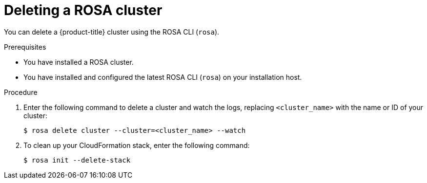 // Module included in the following assemblies:
//
// * rosa_getting_started/rosa-deleting-cluster.adoc
// * rosa_getting_started_sts/rosa-sts-deleting-cluster.adoc

ifeval::["{context}" == "rosa-sts-deleting-cluster"]
:sts:
endif::[]

:_content-type: PROCEDURE
[id="rosa-deleting-cluster_{context}"]
ifndef::sts[]
= Deleting a ROSA cluster
endif::sts[]
ifdef::sts[]
= Deleting a ROSA cluster and the cluster-specific IAM resources
endif::sts[]

ifndef::sts[]
You can delete a {product-title} cluster using the ROSA CLI (`rosa`).
endif::sts[]

ifdef::sts[]
You can delete a {product-title} (ROSA) with AWS Security Token Service (STS) cluster by using the ROSA CLI (`rosa`) or {cluster-manager-first}.

After deleting the cluster, you can clean up the cluster-specific Identity and Access Management (IAM) resources in your AWS account by using the ROSA CLI (`rosa`). The cluster-specific resources include the Operator roles and the OpenID Connect (OIDC) provider.

[IMPORTANT]
====
The cluster deletion must complete before you remove the IAM resources, because the resources are used in the cluster deletion and clean-up processes.
====

If add-ons are installed, the cluster deletion takes longer because add-ons are uninstalled before the cluster is deleted. The amount of time depends on the number and size of the add-ons.
endif::sts[]

.Prerequisites

* You have installed a ROSA cluster.
* You have installed and configured the latest ROSA CLI (`rosa`) on your installation host.

.Procedure

ifdef::sts[]
. Obtain the cluster ID, the Amazon Resource Names (ARNs) for the cluster-specific Operator roles and the endpoint URL for the OIDC provider:
+
[source,terminal]
----
$ rosa describe cluster --cluster=<cluster_name> <1>
----
<1> Replace `<cluster_name>` with the name of your cluster.
+
.Example output
[source,terminal]
----
Name:                       mycluster
ID:                         1s3v4x39lhs8sm49m90mi0822o34544a <1>
...
Operator IAM Roles: <2>
 - arn:aws:iam::<aws_account_id>:role/mycluster-x4q9-openshift-machine-api-aws-cloud-credentials
 - arn:aws:iam::<aws_account_id>:role/mycluster-x4q9-openshift-cloud-credential-operator-cloud-crede
 - arn:aws:iam::<aws_account_id>:role/mycluster-x4q9-openshift-image-registry-installer-cloud-creden
 - arn:aws:iam::<aws_account_id>:role/mycluster-x4q9-openshift-ingress-operator-cloud-credentials
 - arn:aws:iam::<aws_account_id>:role/mycluster-x4q9-openshift-cluster-csi-drivers-ebs-cloud-credent
 - arn:aws:iam::<aws_account_id>:role/mycluster-x4q9-openshift-cloud-network-config-controller-cloud
State:                      ready 
Private:                    No
Created:                    May 13 2022 11:26:15 UTC
Details Page:               https://console.redhat.com/openshift/details/s/296kyEFwzoy1CREQicFRdZybrc0
OIDC Endpoint URL:          https://rh-oidc.s3.us-east-1.amazonaws.com/1s5v4k39lhm8sm59m90mi0822o31844a <3>
----
<1> Lists the cluster ID.
<2> Specifies the ARNs for the cluster-specific Operator roles. For example, in the sample output the ARN for the role required by the Machine Config Operator is `arn:aws:iam::<aws_account_id>:role/mycluster-x4q9-openshift-machine-api-aws-cloud-credentials`.
<3> Specifies the endpoint URL for the cluster-specific OIDC provider.
+
[IMPORTANT]
====
You require the cluster ID to delete the cluster-specific STS resources using the ROSA CLI (`rosa`) after the cluster is deleted.
====
endif::sts[]

ifdef::sts[]
. Delete the cluster:
** To delete the cluster by using {cluster-manager-first}:
.. Navigate to {cluster-manager-url}.
.. Click the Options menu {kebab} next to your cluster and select *Delete cluster*.
.. Type the name of your cluster at the prompt and click *Delete*.
** To delete the cluster using the ROSA CLI (`rosa`):
.. Enter the following command to delete the cluster and watch the logs, replacing `<cluster_name>` with the name or ID of your cluster:
endif::sts[]
ifndef::sts[]
. Enter the following command to delete a cluster and watch the logs, replacing `<cluster_name>` with the name or ID of your cluster:
endif::sts[]
+
[source, terminal]
----
$ rosa delete cluster --cluster=<cluster_name> --watch
----
ifdef::sts[]
+
[IMPORTANT]
====
You must wait for the cluster deletion to complete before you remove the Operator roles and the OIDC provider. The cluster-specific Operator roles are required to clean-up the resources created by the OpenShift Operators. The Operators use the OIDC provider to authenticate.
====
endif::sts[]

ifndef::sts[]
. To clean up your CloudFormation stack, enter the following command:
+
[source, terminal]
----
$ rosa init --delete-stack
----
endif::sts[]

ifdef::sts[]
.  Delete the OIDC provider that the cluster Operators use to authenticate:
+
[source,terminal]
----
$ rosa delete oidc-provider -c <cluster_id> --mode auto <1>
----
<1> Replace `<cluster_id>` with the ID of the cluster.
+
[NOTE]
====
You can use the `-y` option to automatically answer yes to the prompts.
====

. Delete the cluster-specific Operator IAM roles:
+
[source,terminal]
----
$ rosa delete operator-roles -c <cluster_id> --mode auto <1>
----
<1> Replace `<cluster_id>` with the ID of the cluster.
endif::sts[]
